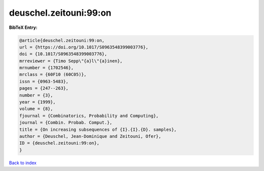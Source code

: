 deuschel.zeitouni:99:on
=======================

.. :cite:t:`deuschel.zeitouni:99:on`

.. bibliography:: ../../All.bib

**BibTeX Entry:**

.. code-block:: bibtex

   @article{deuschel.zeitouni:99:on,
   url = {https://doi.org/10.1017/S0963548399003776},
   doi = {10.1017/S0963548399003776},
   mrreviewer = {Timo Sepp\"{a}l\"{a}inen},
   mrnumber = {1702546},
   mrclass = {60F10 (60C05)},
   issn = {0963-5483},
   pages = {247--263},
   number = {3},
   year = {1999},
   volume = {8},
   fjournal = {Combinatorics, Probability and Computing},
   journal = {Combin. Probab. Comput.},
   title = {On increasing subsequences of {I}.{I}.{D}. samples},
   author = {Deuschel, Jean-Dominique and Zeitouni, Ofer},
   ID = {deuschel.zeitouni:99:on},
   }

`Back to index <../index>`_
